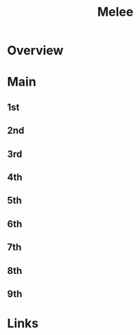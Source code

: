 #+TITLE: Melee

* Overview

* Main
** 1st
** 2nd
** 3rd
** 4th
** 5th
** 6th
** 7th
** 8th
** 9th

* Links

